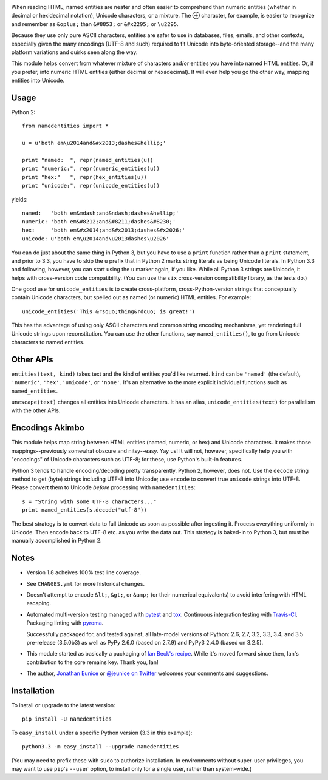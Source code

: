 
| |travisci| |version| |downloads| |supported-versions| |supported-implementations| |wheel| |coverage|

.. |travisci| image:: https://api.travis-ci.org/jonathaneunice/namedentities.svg
    :target: http://travis-ci.org/jonathaneunice/namedentities

.. |version| image:: http://img.shields.io/pypi/v/namedentities.svg?style=flat
    :alt: PyPI Package latest release
    :target: https://pypi.python.org/pypi/namedentities

.. |downloads| image:: http://img.shields.io/pypi/dm/namedentities.svg?style=flat
    :alt: PyPI Package monthly downloads
    :target: https://pypi.python.org/pypi/namedentities

.. |supported-versions| image:: https://img.shields.io/pypi/pyversions/namedentities.svg
    :alt: Supported versions
    :target: https://pypi.python.org/pypi/namedentities

.. |supported-implementations| image:: https://img.shields.io/pypi/implementation/namedentities.svg
    :alt: Supported implementations
    :target: https://pypi.python.org/pypi/namedentities

.. |wheel| image:: https://img.shields.io/pypi/wheel/namedentities.svg
    :alt: Wheel packaging support
    :target: https://pypi.python.org/pypi/namedentities

.. |coverage| image:: https://img.shields.io/badge/test_coverage-100%25-6600CC.svg
    :alt: Test line coverage
    :target: https://pypi.python.org/pypi/namedentities


.. |oplus| unicode:: 0x2295 .. oplus

When reading HTML, named entities are neater and often easier to comprehend
than numeric entities (whether in decimal or hexidecimal notation), Unicode
characters, or a mixture. The |oplus| character, for example, is easier to
recognize and remember as ``&oplus;`` than ``&#8853;`` or ``&#x2295;`` or
``\u2295``.

Because they use only pure ASCII characters, entities are safer to
use in databases, files, emails, and other contexts, especially given the
many encodings (UTF-8 and such) required to fit Unicode into byte-oriented
storage--and the many platform variations and quirks seen along the way.

This module helps convert from whatever mixture of characters and/or
entities you have into named HTML entities. Or, if you prefer,
into numeric HTML entities (either decimal or
hexadecimal). It will even help you go the other way,
mapping entities into Unicode.

Usage
=====

Python 2::

    from namedentities import *

    u = u'both em\u2014and&#x2013;dashes&hellip;'

    print "named:  ", repr(named_entities(u))
    print "numeric:", repr(numeric_entities(u))
    print "hex:"   ", repr(hex_entities(u))
    print "unicode:", repr(unicode_entities(u))

yields::

    named:   'both em&mdash;and&ndash;dashes&hellip;'
    numeric: 'both em&#8212;and&#8211;dashes&#8230;'
    hex:     'both em&#x2014;and&#x2013;dashes&#x2026;'
    unicode: u'both em\u2014and\u2013dashes\u2026'

You can do just about the same thing in Python 3, but you have to use a
``print`` function rather than a ``print`` statement, and prior to 3.3, you
have to skip the ``u`` prefix that in Python 2 marks string literals as
being Unicode literals. In Python 3.3 and following, however, you can start
using the ``u`` marker again, if you like. While all Python 3 strings are
Unicode, it helps with cross-version code compatibility. (You can use the
``six`` cross-version compatibility library, as the tests do.)

One good use for ``unicode_entities`` is to create cross-platform,
cross-Python-version strings that conceptually contain
Unicode characters, but spelled out as named (or numeric) HTML entities. For
example::

    unicode_entities('This &rsquo;thing&rdquo; is great!')

This has the advantage of using only ASCII characters and common
string encoding mechanisms, yet rendering full Unicode strings upon
reconstitution.  You can use the other functions, say ``named_entities()``,
to go from Unicode characters to named entities.

Other APIs
==========

``entities(text, kind)`` takes text and the kind of entities
you'd like returned. ``kind`` can be ``'named'`` (the default), ``'numeric'``,
``'hex'``, ``'unicode'``, or ``'none'``. It's an alternative to the
more explicit individual functions such as ``named_entities``.

``unescape(text)`` changes all entities into Unicode characters. It has an
alias, ``unicode_entities(text)`` for parallelism with the other APIs.

Encodings Akimbo
================

This module helps map string between HTML entities (named, numeric, or hex)
and Unicode characters. It makes those mappings--previously somewhat obscure
and nitsy--easy. Yay us! It will not, however, specifically help you with
"encodings" of Unicode characters such as UTF-8; for these, use Python's
built-in features.

Python 3 tends to handle encoding/decoding pretty transparently.
Python 2, however, does not. Use the ``decode``
string method to get (byte) strings including UTF-8 into Unicode;
use ``encode`` to convert true ``unicode`` strings into UTF-8. Please convert
them to Unicode *before* processing with ``namedentities``::

    s = "String with some UTF-8 characters..."
    print named_entities(s.decode("utf-8"))

The best strategy is to convert data to full Unicode as soon as
possible after ingesting it. Process everything uniformly in Unicode.
Then encode back to UTF-8 etc. as you write the data out. This strategy is
baked-in to Python 3, but must be manually accomplished in Python 2.

Notes
=====

* Version 1.8 acheives 100% test line coverage.

* See ``CHANGES.yml`` for more historical changes.

* Doesn't attempt to encode ``&lt;``, ``&gt;``, or
  ``&amp;`` (or their numerical equivalents) to avoid interfering
  with HTML escaping.

* Automated multi-version testing managed with `pytest
  <http://pypi.python.org/pypi/pytest>`_  and `tox
  <http://pypi.python.org/pypi/tox>`_. 
  Continuous integration testing
  with `Travis-CI <https://travis-ci.org/jonathaneunice/namedentities>`_.
  Packaging linting with `pyroma <https://pypi.python.org/pypi/pyroma>`_.

  Successfully packaged for, and
  tested against, all late-model versions of Python: 2.6, 2.7, 3.2, 3.3,
  3.4, and 3.5 pre-release (3.5.0b3) as well as PyPy 2.6.0 (based on
  2.7.9) and PyPy3 2.4.0 (based on 3.2.5).

* This module started as basically a packaging of `Ian Beck's recipe
  <http://beckism.com/2009/03/named_entities_python/>`_. While it's
  moved forward since then, Ian's contribution to the core remains
  key. Thank you, Ian!

* The author, `Jonathan Eunice <mailto:jonathan.eunice@gmail.com>`_
  or `@jeunice on Twitter <http://twitter.com/jeunice>`_ welcomes
  your comments and suggestions.


Installation
============

To install or upgrade to the latest version::

    pip install -U namedentities

To ``easy_install`` under a specific Python version (3.3 in this example)::

    python3.3 -m easy_install --upgrade namedentities

(You may need to prefix these with ``sudo`` to authorize
installation. In environments without super-user privileges, you may want to
use ``pip``'s ``--user`` option, to install only for a single user, rather
than system-wide.)
